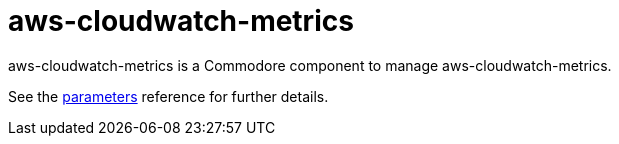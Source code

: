 = aws-cloudwatch-metrics

aws-cloudwatch-metrics is a Commodore component to manage aws-cloudwatch-metrics.

See the xref:references/parameters.adoc[parameters] reference for further details.
